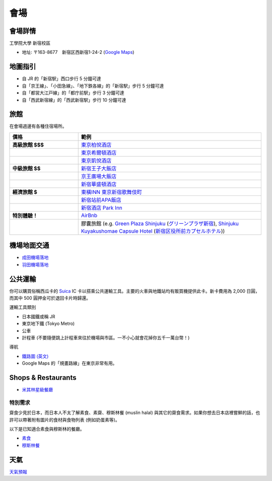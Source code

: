==============================
 會場
==============================


會場詳情
==============================
工學院大學 新宿校區

* 地址: 〒163-8677　新宿区西新宿1-24-2 (`Google Maps <https://maps.google.com/maps?q=Kogakuin+University,+Shinjuku,+Tokyo,+Japan&hl=en&sll=35.675779,139.695548&sspn=0.048806,0.056906&oq=kogakuin&hq=Kogakuin+University,&hnear=Shinjuku,+Tokyo,+Japan&t=m&z=16>`_)


.. TODO: add details of floors/rooms


地圖指引
==============================
.. image:: http://www.kogakuin.ac.jp/facilities/campus/shinjuku/cbr7au00000042he-img/shinjukuu_map.gif
   :width: 500px

* 自 JR 的「新宿駅」西口步行 5 分鐘可達
* 自「京王線」、「小田急線」、「地下鉄各線」的「新宿駅」步行 5 分鐘可達
* 自「都営大江戸線」的「都庁前駅」步行 3 分鐘可達
* 自「西武新宿線」的「西武新宿駅」步行 10 分鐘可達


旅館
==============================
在會場週邊有各種住宿場所。


.. list-table::
   :header-rows: 1
   :stub-columns: 1
   :widths: 30 80
   
   * - 價格
     - 範例
   * - 高級旅館 $$$
     - `東京柏悅酒店 <http://www.tokyo.park.hyatt.com/zh-Hant/hotel/abridged/home.html>`_
   * - 
     - `東京希爾頓酒店 <http://www.hilton.com.cn/TYOHITW/>`_
   * - 
     - `東京凱悅酒店 <http://tokyo.regency.hyatt.com/zh-Hant/hotel/abridged/home.html>`_
   * - 中級旅館 $$
     - `新宿王子大飯店 <http://www.princehotels.com/zh-tw/shinjuku/>`_
   * - 
     - `京王廣場大飯店 <http://www.keioplaza.com/tw/index.html>`_
   * - 
     - `新宿華盛頓酒店 <http://shinjuku.washington-hotels.jp/tw/>`_
   * - 經濟旅館 $
     - `東橫INN 東京新宿歌舞伎町 <http://www.toyoko-inn.com/c_hotel/00078/index.html>`_
   * - 
     - `新宿站前APA飯店 <http://www.agoda.com.tw/asia/japan/tokyo/apa_hotel_higashi_shinjuku_ekimae.html>`_
   * - 
     - `新宿酒店 Park Inn <http://www.shinjuku-hotel.com/chinese/>`_
   * - 特別體驗！
     - `AirBnb <https://www.airbnb.com/s/Tokyo>`_
   * - 
     - 膠囊旅館 (e.g. `Green Plaza Shinjuku <http://www.tripadvisor.com/Hotel_Review-g1066457-d1083503-Reviews-Green_Plaza_Shinjuku_Capsule_Hotel-Shinjuku_Tokyo_Tokyo_Prefecture_Kanto.html>`_ (`グリーンプラザ新宿 <http://www.hgpshinjuku.jp/>`__), `Shinjuku Kuyakushomae Capsule Hotel <http://www.tripadvisor.com/Hotel_Review-g1066457-d1083524-Reviews-Shinjuku_Kuyakushomae_Capsule_Hotel-Shinjuku_Tokyo_Tokyo_Prefecture_Kanto.html>`_ (`新宿区役所前カプセルホテル <http://capsuleinn.com/shinjuku/>`__))


機場地面交通
==============================
* `成田機場落地 <http://www.narita-airport.jp/en/access/index.html>`_
* `羽田機場落地 <http://www.tokyo-airport-bldg.co.jp/en/access/>`_


公共運輸
==============================
你可以購買俗稱西瓜卡的 `Suica <http://en.wikipedia.org/wiki/Suica>`_ IC 卡以搭乘公共運輸工具。主要的火車與地鐵站均有販買機提供此卡。新卡費用為 2,000 日圓，而其中 500 圓押金可於退回卡片時歸還。

運輸工具類別

* 日本國鐵或稱 JR
* 東京地下鐵 (Tokyo Metro)
* 公車
* 計程車 (不要隨便跳上計程車來往於機場與市區。一不小心就會花掉你五千一萬台幣！)

導航

* `鐵路圖 (英文) <http://www.jreast.co.jp/e/routemaps/pdf/RouteMap_majorrailsub.pdf>`_
* Google Maps 的「規畫路線」在東京非常有用。


Shops & Restaurants
==============================
* `米其林星級餐廳 <http://www.timeout.jp/en/tokyo/feature/6433/>`_


特別需求
------------------------------
齋食少見於日本，而日本人不太了解素食、素齋、穆斯林餐 (muslin halal) 與其它的齋食需求。如果你想去日本店裡嘗鮮的話，也許可以帶著附有圖片的食材與食物列表 (例如奶蛋素等)。

以下是已知適合素食與穆斯林的餐廳。

* `素食 <http://www.vegguide.org/region/364>`_
* `穆斯林餐 <http://www.tripadvisor.com/ShowTopic-g1066457-i13059-k3667894-Halal_muslim_food-Shinjuku_Tokyo_Tokyo_Prefecture_Kanto.html>`_


天氣
==============================
`天氣預報 <http://www.accuweather.com/zh/jp/tokyo/226396/month/226396?monyr=9/01/2013>`_
